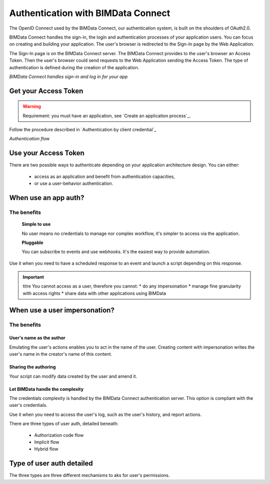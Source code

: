 ===================================
Authentication with BIMData Connect
===================================

..
    excerpt
        BIMData Connect handles sign-in and logs in for your app.
    endexcerpt

The OpenID Connect used by the BIMData Connect, our authentication system, is built on the shoulders of OAuth2.0.

BIMData Connect handles the sign-in, the login and authentication processes of your application users.
You can focus on creating and building your application.
The user's browser is redirected to the Sign-In page by the Web Application.

The Sign-In page is on the BIMData Connect server. The BIMData Connect provides to the user's browser an Access Token.
Then the user's browser could send requests to the Web Application sending the Access Token.
The type of authentication is defined during the creation of the application.

.. image:: /_images/guide/BIMdata_connect_diagram_colors.jpg
   :scale: 80 %
   :alt: BIMData Connect handles sign-in and log in for your app
   :align: center

*BIMData Connect handles sign-in and log in for your app*

Get your Access Token
=====================

.. WARNING::
    Requirement: you must have an application, see `Create an application process`_.

Follow the procedure described in `Authentication by client credential`_

.. image:: /_images/guide/auth_flow_diagram_colors.jpg
   :scale: 100 %
   :alt: Authentication flow
   :align: center


*Authentication flow*

Use your Access Token
=====================

There are two possible ways to authenticate depending on your application architecture design.
You can either:
 * access as an application and benefit from authentication capacities,
 * or use a user-behavior authentication.

When use an app auth?
=====================

The benefits
------------

    **Simple to use**

    No user means no credentials to manage nor complex workflow, it's simpler to access via the application.

    **Pluggable**

    You can subscribe to events and use webhooks. It's the easiest way to provide automation.

Use it when you need to have a scheduled response to an event and launch a script depending on this response.

.. IMPORTANT:: titre
    You cannot access as a user, therefore you cannot:
    * do any impersonation
    * manage fine granularity with access rights
    * share data with other applications using BIMData


When use a user impersonation?
==============================


The benefits
-------------


User's name as the author
^^^^^^^^^^^^^^^^^^^^^^^^^^

Emulating the user's actions enables you to act in the name of the user. 
Creating content with impersonation writes the user's name in the creator's name of this content.


Sharing the authoring
^^^^^^^^^^^^^^^^^^^^^^

Your script can modify data created by the user and amend it.


Let BIMData handle the complexity
^^^^^^^^^^^^^^^^^^^^^^^^^^^^^^^^^^

The credentials complexity is handled by the BIMData Connect authentication server. 
This option is compliant with the user's credentials.

Use it when you need to access the user's log, such as the user's history, and report actions.

There are three types of user auth, detailed beneath:

    * Authorization code flow
    * Implicit flow
    * Hybrid flow


Type of user auth detailed
===========================

The three types are three different mechanisms to aks for user's permissions.
